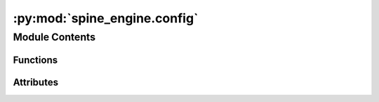 :py:mod:`spine_engine.config`
=============================

.. py:module:: spine_engine.config

.. autoapi-nested-parse::

   Application constants.

   :author: P. Savolainen (VTT)
   :date:   2.1.2018



Module Contents
---------------


Functions
~~~~~~~~~

.. autoapisummary::

   spine_engine.config._executable



Attributes
~~~~~~~~~~

.. autoapisummary::

   spine_engine.config._on_windows
   spine_engine.config.GAMS_EXECUTABLE
   spine_engine.config.GAMSIDE_EXECUTABLE
   spine_engine.config.JULIA_EXECUTABLE
   spine_engine.config.PYTHON_EXECUTABLE
   spine_engine.config._frozen
   spine_engine.config._path_to_executable
   spine_engine.config.APPLICATION_PATH
   spine_engine.config.EMBEDDED_PYTHON
   spine_engine.config.TOOL_OUTPUT_DIR
   spine_engine.config.GIMLET_WORK_DIR_NAME


.. py:data:: _on_windows
   

   

.. py:function:: _executable(name)

   Appends a .exe extension to `name` on Windows platform.


.. py:data:: GAMS_EXECUTABLE
   

   

.. py:data:: GAMSIDE_EXECUTABLE
   

   

.. py:data:: JULIA_EXECUTABLE
   

   

.. py:data:: PYTHON_EXECUTABLE
   

   

.. py:data:: _frozen
   

   

.. py:data:: _path_to_executable
   

   

.. py:data:: APPLICATION_PATH
   

   

.. py:data:: EMBEDDED_PYTHON
   

   

.. py:data:: TOOL_OUTPUT_DIR
   :annotation: = output

   

.. py:data:: GIMLET_WORK_DIR_NAME
   :annotation: = work

   


